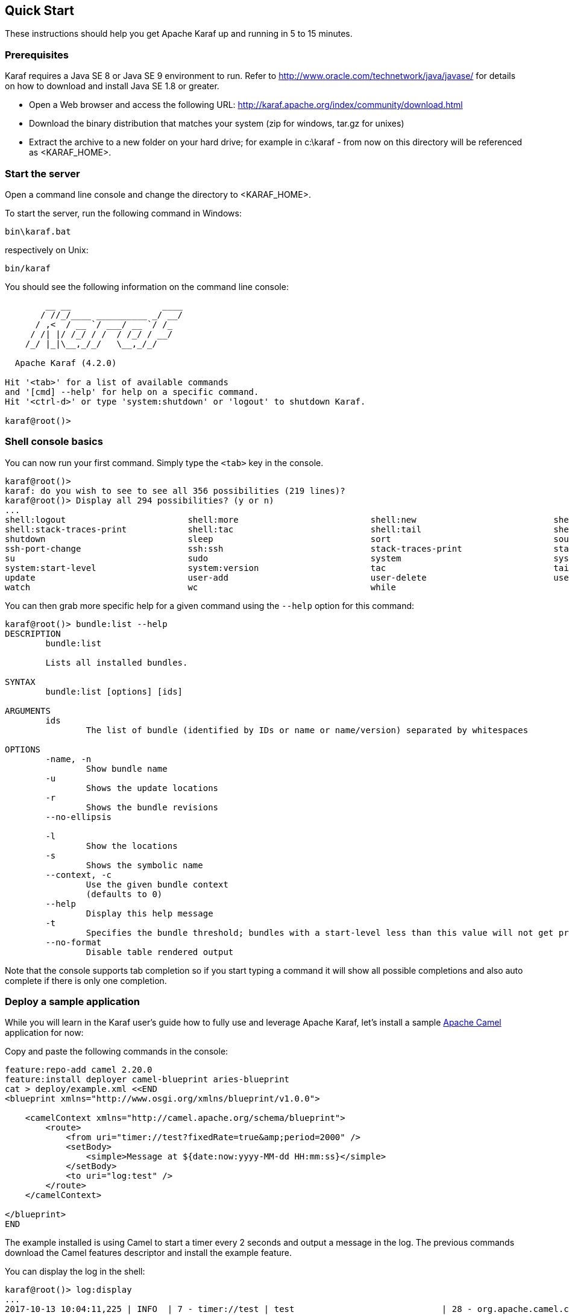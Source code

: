 //
// Licensed under the Apache License, Version 2.0 (the "License");
// you may not use this file except in compliance with the License.
// You may obtain a copy of the License at
//
//      http://www.apache.org/licenses/LICENSE-2.0
//
// Unless required by applicable law or agreed to in writing, software
// distributed under the License is distributed on an "AS IS" BASIS,
// WITHOUT WARRANTIES OR CONDITIONS OF ANY KIND, either express or implied.
// See the License for the specific language governing permissions and
// limitations under the License.
//

== Quick Start

These instructions should help you get Apache Karaf up and running in 5 to 15 minutes.

=== Prerequisites

Karaf requires a Java SE 8 or Java SE 9 environment to run. Refer to http://www.oracle.com/technetwork/java/javase/ for details on how to download and install Java SE 1.8 or greater.

* Open a Web browser and access the following URL: http://karaf.apache.org/index/community/download.html
* Download the binary distribution that matches your system (zip for windows, tar.gz for unixes)
* Extract the archive to a new folder on your hard drive; for example in c:\karaf - from now on this directory will be referenced as <KARAF_HOME>.

=== Start the server

Open a command line console and change the directory to <KARAF_HOME>.

To start the server, run the following command in Windows:

----
bin\karaf.bat
----

respectively on Unix:

----
bin/karaf
----

You should see the following information on the command line console:

----
        __ __                  ____
       / //_/____ __________ _/ __/
      / ,<  / __ `/ ___/ __ `/ /_
     / /| |/ /_/ / /  / /_/ / __/
    /_/ |_|\__,_/_/   \__,_/_/

  Apache Karaf (4.2.0)

Hit '<tab>' for a list of available commands
and '[cmd] --help' for help on a specific command.
Hit '<ctrl-d>' or type 'system:shutdown' or 'logout' to shutdown Karaf.

karaf@root()>
----

=== Shell console basics

You can now run your first command.  Simply type the `<tab>` key in the console.

----
karaf@root()>
karaf: do you wish to see to see all 356 possibilities (219 lines)?
karaf@root()> Display all 294 possibilities? (y or n)
...
shell:logout                        shell:more                          shell:new                           shell:printf                        shell:sleep                         shell:sort                          shell:source
shell:stack-traces-print            shell:tac                           shell:tail                          shell:threads                       shell:watch                         shell:wc                            shell:while
shutdown                            sleep                               sort                                source                              ssh                                 ssh                                 ssh-host-change
ssh-port-change                     ssh:ssh                             stack-traces-print                  start                               start-level                         status                              stop
su                                  sudo                                system                              system:framework                    system:name                         system:property                     system:shutdown
system:start-level                  system:version                      tac                                 tail                                threads                             tree-show                           uninstall
update                              user-add                            user-delete                         user-list                           version                             version-list                        wait
watch                               wc                                  while
----

You can then grab more specific help for a given command using the `--help` option for this command:

----
karaf@root()> bundle:list --help
DESCRIPTION
        bundle:list

        Lists all installed bundles.

SYNTAX
        bundle:list [options] [ids]

ARGUMENTS
        ids
                The list of bundle (identified by IDs or name or name/version) separated by whitespaces

OPTIONS
        -name, -n
                Show bundle name
        -u
                Shows the update locations
        -r
                Shows the bundle revisions
        --no-ellipsis

        -l
                Show the locations
        -s
                Shows the symbolic name
        --context, -c
                Use the given bundle context
                (defaults to 0)
        --help
                Display this help message
        -t
                Specifies the bundle threshold; bundles with a start-level less than this value will not get printed out.
        --no-format
                Disable table rendered output
----

Note that the console supports tab completion so if you start typing a command it will show all possible completions and also auto complete if there is only one completion.

=== Deploy a sample application

While you will learn in the Karaf user's guide how to fully use and leverage Apache Karaf, let's install a sample http://camel.apache.org[Apache Camel] application for now:

Copy and paste the following commands in the console:

----
feature:repo-add camel 2.20.0
feature:install deployer camel-blueprint aries-blueprint
cat > deploy/example.xml <<END
<blueprint xmlns="http://www.osgi.org/xmlns/blueprint/v1.0.0">

    <camelContext xmlns="http://camel.apache.org/schema/blueprint">
        <route>
            <from uri="timer://test?fixedRate=true&amp;period=2000" />
            <setBody>
                <simple>Message at ${date:now:yyyy-MM-dd HH:mm:ss}</simple>
            </setBody>
            <to uri="log:test" />
        </route>
    </camelContext>

</blueprint>
END
----

The example installed is using Camel to start a timer every 2 seconds and output a message in the log.
The previous commands download the Camel features descriptor and install the example feature.

You can display the log in the shell:

----
karaf@root()> log:display
...
2017-10-13 10:04:11,225 | INFO  | 7 - timer://test | test                             | 28 - org.apache.camel.camel-core - 2.20.0 | Exchange[ExchangePattern: InOnly, BodyType: String, Body: Message at 2017-10-13 10:04:11]
2017-10-13 10:04:13,225 | INFO  | 7 - timer://test | test                             | 28 - org.apache.camel.camel-core - 2.20.0 | Exchange[ExchangePattern: InOnly, BodyType: String, Body: Message at 2017-10-13 10:04:13]
----

=== Stopping and uninstalling the sample application

To stop and uninstall the demo, run the following command:

----
karaf@root()> bundle:stop example.xml
karaf@root()> bundle:uninstall example.xml
----

=== Stopping Karaf

To stop Karaf from the console, enter `^D` in the console:

----
^D
----

Alternatively, you can also run the following command:

----
karaf@root()> feature:install system
karaf@root()> system:shutdown
Confirm: halt instance root (yes/no): yes
karaf@root()>
----

halt is also an alias for system:shutdown:

----
karaf@root()> halt
----

=== Cleaning the Karaf state

Normally Karaf remembers the features and bundles you installed and started. To reset Karaf into a clean state, just delete the data directory when Karaf is not running.

=== Summary

This document shows how simple it is to get Apache Karaf up and running and install a simple Apache Camel application.
